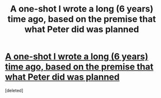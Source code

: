 #+TITLE: A one-shot I wrote a long (6 years) time ago, based on the premise that what Peter did was planned

* [[https://www.fanfiction.net/s/4790321/1/The-Truth-About-Peter-Pettigrew][A one-shot I wrote a long (6 years) time ago, based on the premise that what Peter did was planned]]
:PROPERTIES:
:Score: 1
:DateUnix: 1430685935.0
:DateShort: 2015-May-04
:END:
[deleted]

